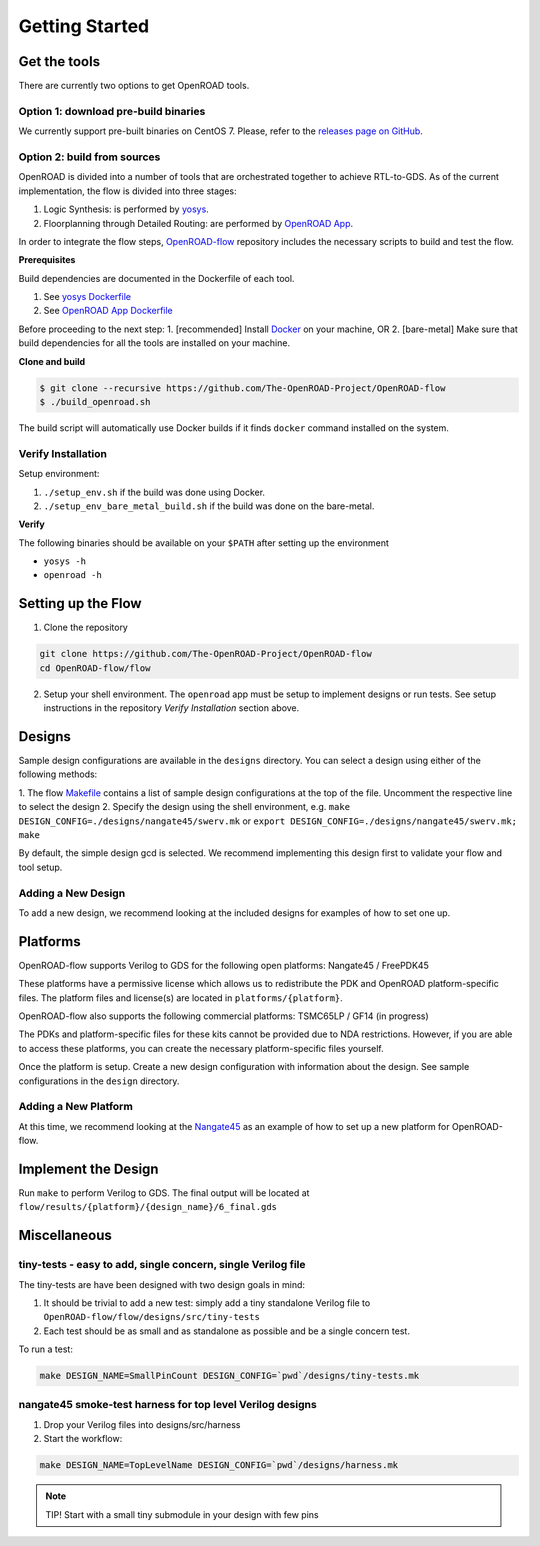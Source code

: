 Getting Started
===============

Get the tools
-------------

There are currently two options to get OpenROAD tools.

Option 1: download pre-build binaries
~~~~~~~~~~~~~~~~~~~~~~~~~~~~~~~~~~~~~

We currently support pre-built binaries on CentOS 7. Please, refer to the `releases page on GitHub`_.

Option 2: build from sources
~~~~~~~~~~~~~~~~~~~~~~~~~~~~

OpenROAD is divided into a number of tools that are orchestrated
together to achieve RTL-to-GDS. As of the current implementation, the
flow is divided into three stages:

1. Logic Synthesis: is performed by `yosys`_.
2. Floorplanning through Detailed Routing: are performed by `OpenROAD App`_.

In order to integrate the flow steps, `OpenROAD-flow`_ repository includes
the necessary scripts to build and test the flow.

**Prerequisites**

Build dependencies are documented in the Dockerfile of each tool.

1. See `yosys Dockerfile`_
2. See `OpenROAD App Dockerfile`_

Before proceeding to the next step:
1. [recommended] Install `Docker`_ on your machine, OR
2. [bare-metal] Make sure that build dependencies for all the tools are installed on your machine.

**Clone and build**

.. code-block:: shell

   $ git clone --recursive https://github.com/The-OpenROAD-Project/OpenROAD-flow
   $ ./build_openroad.sh

The build script will automatically use Docker builds if it finds
``docker`` command installed on the system.

Verify Installation
~~~~~~~~~~~~~~~~~~~

Setup environment:

1. ``./setup_env.sh`` if the build was done using Docker.
2. ``./setup_env_bare_metal_build.sh`` if the build was done on the bare-metal.

**Verify**

The following binaries should be available on your ``$PATH`` after
setting up the environment

-  ``yosys -h``
-  ``openroad -h``

Setting up the Flow
-------------------

1. Clone the repository

.. code-block:: shell

   git clone https://github.com/The-OpenROAD-Project/OpenROAD-flow
   cd OpenROAD-flow/flow

2. Setup your shell environment. The ``openroad`` app must be setup to
   implement designs or run tests. See setup instructions in the
   repository *Verify Installation* section above.

Designs
-------

Sample design configurations are available in the ``designs`` directory.
You can select a design using either of the following methods:

1. The flow `Makefile`_ contains a list of sample design configurations at
the top of the file.  Uncomment the respective line to select the design
2. Specify the design using the shell environment, e.g.  ``make
DESIGN_CONFIG=./designs/nangate45/swerv.mk`` or ``export
DESIGN_CONFIG=./designs/nangate45/swerv.mk; make``

By default, the simple design gcd is selected. We recommend implementing
this design first to validate your flow and tool setup.

Adding a New Design
~~~~~~~~~~~~~~~~~~~

To add a new design, we recommend looking at the included designs for
examples of how to set one up.

Platforms
---------

OpenROAD-flow supports Verilog to GDS for the following open platforms:
Nangate45 / FreePDK45

These platforms have a permissive license which allows us to
redistribute the PDK and OpenROAD platform-specific files. The platform
files and license(s) are located in ``platforms/{platform}``.

OpenROAD-flow also supports the following commercial platforms: TSMC65LP /
GF14 (in progress)

The PDKs and platform-specific files for these kits cannot be provided
due to NDA restrictions. However, if you are able to access these
platforms, you can create the necessary platform-specific files
yourself.

Once the platform is setup. Create a new design configuration with
information about the design. See sample configurations in the
``design`` directory.

Adding a New Platform
~~~~~~~~~~~~~~~~~~~~~

At this time, we recommend looking at the `Nangate45`_ as an example of
how to set up a new platform for OpenROAD-flow.

Implement the Design
--------------------

Run ``make`` to perform Verilog to GDS. The final output will be located
at ``flow/results/{platform}/{design_name}/6_final.gds``

Miscellaneous
-------------

tiny-tests - easy to add, single concern, single Verilog file
~~~~~~~~~~~~~~~~~~~~~~~~~~~~~~~~~~~~~~~~~~~~~~~~~~~~~~~~~~~~~

The tiny-tests are have been designed with two design goals in mind:

1. It should be trivial to add a new test: simply add a tiny standalone
   Verilog file to ``OpenROAD-flow/flow/designs/src/tiny-tests``
2. Each test should be as small and as standalone as possible and be a
   single concern test.

To run a test:

.. code-block:: shell

   make DESIGN_NAME=SmallPinCount DESIGN_CONFIG=`pwd`/designs/tiny-tests.mk

nangate45 smoke-test harness for top level Verilog designs
~~~~~~~~~~~~~~~~~~~~~~~~~~~~~~~~~~~~~~~~~~~~~~~~~~~~~~~~~~

1. Drop your Verilog files into designs/src/harness
2. Start the workflow:

.. code-block:: shell

   make DESIGN_NAME=TopLevelName DESIGN_CONFIG=`pwd`/designs/harness.mk


.. note::
   TIP! Start with a small tiny submodule in your design with few pins

.. _`yosys`: https://github.com/The-OpenROAD-Project/yosys
.. _`releases page on GitHub`: https://github.com/The-OpenROAD-Project/OpenROAD-flow-scripts/releases
.. _`OpenROAD App`: https://github.com/The-OpenROAD-Project/OpenROAD
.. _`OpenROAD-flow`: https://github.com/The-OpenROAD-Project/OpenROAD-flow-scripts
.. _`yosys Dockerfile`: https://github.com/The-OpenROAD-Project/yosys/blob/master/Dockerfile
.. _`OpenROAD App Dockerfile`: https://github.com/The-OpenROAD-Project/OpenROAD/blob/master/Dockerfile
.. _`Docker`: https://docs.docker.com/install/linux/docker-ce/centos/
.. _`Makefile`: https://github.com/The-OpenROAD-Project/OpenROAD-flow-scripts/blob/master/flow/Makefile
.. _`Nangate45`: https://github.com/The-OpenROAD-Project/OpenROAD-flow-scripts/tree/master/flow/platforms/nangate45
